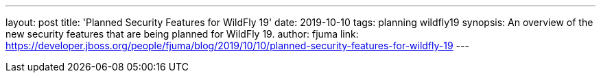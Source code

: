 ---
layout: post
title: 'Planned Security Features for WildFly 19'
date: 2019-10-10
tags: planning wildfly19
synopsis: An overview of the new security features that are being planned for WildFly 19.
author: fjuma
link: https://developer.jboss.org/people/fjuma/blog/2019/10/10/planned-security-features-for-wildfly-19
---
